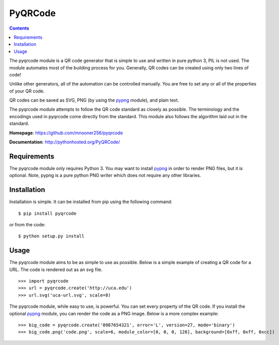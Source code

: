 ========
PyQRCode
========

.. contents::

The pyqrcode module is a QR code generator that is simple to use and written
in pure python 3, PIL is not used. The module automates most of the building
process for you. Generally, QR codes can be created using only two lines of
code!

Unlike other generators, all of the automation can be controlled manually. You
are free to set any or all of the properties of your QR code.

QR codes can be saved as SVG, PNG (by using the
`pypng <https://pypi.python.org/pypi/pypng/>`_ module), and plain text. 

The pyqrcode module attempts to follow the QR code standard as closely as
possible. The terminology and the encodings used in pyqrcode come directly
from the standard. This module also follows the algorithm laid out in the
standard.


**Homepage**: https://github.com/mnooner256/pyqrcode

**Documentation**: http://pythonhosted.org/PyQRCode/

Requirements
============

The pyqrcode module only requires Python 3. You may want to install
`pypng <https://pypi.python.org/pypi/pypng/>`_ in order to render PNG files,
but it is optional. Note, pypng is a pure python PNG writer which does not
require any other libraries.

Installation
============

Installation is simple. It can be installed from pip using the following command::

    $ pip install pyqrcode

or from the code::

    $ python setup.py install


Usage
=====

The pyqrcode module aims to be as simple to use as possible. Below is a simple
example of creating a QR code for a URL. The code is rendered out as an svg
file.
::

    >>> import pyqrcode
    >>> url = pyqrcode.create('http://uca.edu')
    >>> url.svg('uca-url.svg', scale=8)

The pyqrcode module, while easy to use, is powerful. You can set every
property of the QR code. If you install the optional
`pypng <https://pypi.python.org/pypi/pypng/>`_ module, you can
render the code as a PNG image. Below is a more complex example::

    >>> big_code = pyqrcode.create('0987654321', error='L', version=27, mode='binary')
    >>> big_code.png('code.png', scale=6, module_color=[0, 0, 0, 128], background=[0xff, 0xff, 0xcc])

